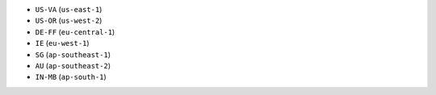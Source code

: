 - ``US-VA`` (``us-east-1``)
- ``US-OR`` (``us-west-2``)
- ``DE-FF`` (``eu-central-1``)
- ``IE`` (``eu-west-1``)
- ``SG`` (``ap-southeast-1``)
- ``AU`` (``ap-southeast-2``)
- ``IN-MB`` (``ap-south-1``)
